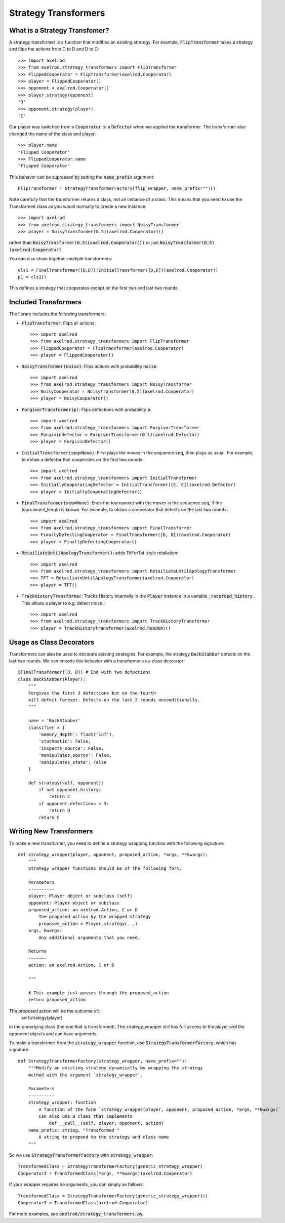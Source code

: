 .. _strategy_transformers:

Strategy Transformers
=====================

What is a Strategy Transfomer?
------------------------------

A strategy transformer is a function that modifies an existing strategy. For
example, :code:`FlipTransformer` takes a strategy and flips the actions from
C to D and D to C::

    >>> import axelrod
    >>> from axelrod.strategy_transformers import FlipTransformer
    >>> FlippedCooperator = FlipTransformer(axelrod.Cooperator)
    >>> player = FlippedCooperator()
    >>> opponent = axelrod.Cooperator()
    >>> player.strategy(opponent)
    'D'
    >>> opponent.strategy(player)
    'C'

Our player was switched from a :code:`Cooperator` to a :code:`Defector` when
we applied the transformer. The transformer also changed the name of the
class and player::

    >>> player.name
    'Flipped Cooperator'
    >>> FlippedCooperator.name
    'Flipped Cooperator'

This behavor can be supressed by setting the :code:`name_prefix` argument::

    FlipTransformer = StrategyTransformerFactory(flip_wrapper, name_prefix="")()

Note carefully that the transformer returns a class, not an instance of a class.
This means that you need to use the Transformed class as you would normally to
create a new instance::

    >>> import axelrod
    >>> from axelrod.strategy_transformers import NoisyTransformer
    >>> player = NoisyTransformer(0.5)(axelrod.Cooperator)()

rather than :code:`NoisyTransformer(0.5)(axelrod.Cooperator())` or just :code:`NoisyTransformer(0.5)(axelrod.Cooperator)`.

You can also chain together multiple transformers::

    cls1 = FinalTransformer([D,D])(InitialTransformer([D,D])(axelrod.Cooperator))
    p1 = cls1()

This defines a strategy that cooperates except on the first two and last two rounds.


Included Transformers
---------------------

The library includes the following transformers:

* :code:`FlipTransformer`: Flips all actions::

    >>> import axelrod
    >>> from axelrod.strategy_transformers import FlipTransformer
    >>> FlippedCooperator = FlipTransformer(axelrod.Cooperator)
    >>> player = FlippedCooperator()

* :code:`NoisyTransformer(noise)`: Flips actions with probability :code:`noise`::

    >>> import axelrod
    >>> from axelrod.strategy_transformers import NoisyTransformer
    >>> NoisyCooperator = NoisyTransformer(0.5)(axelrod.Cooperator)
    >>> player = NoisyCooperator()

* :code:`ForgiverTransformer(p)`: Flips defections with probability :code:`p`::

    >>> import axelrod
    >>> from axelrod.strategy_transformers import ForgiverTransformer
    >>> ForgivinDefector = ForgiverTransformer(0.1)(axelrod.Defector)
    >>> player = ForgivinDefector()

* :code:`InitialTransformer(seq=None)`: First plays the moves in the sequence :code:`seq`, then plays as usual. For example, to obtain a defector that cooperates on the first two rounds::

    >>> import axelrod
    >>> from axelrod.strategy_transformers import InitialTransformer
    >>> InitiallyCooperatingDefector = InitialTransformer([C, C])(axelrod.Defector)
    >>> player = InitiallyCooperatingDefector()

* :code:`FinalTransformer(seq=None)`: Ends the tournament with the moves in the sequence :code:`seq`, if the tournament_length is known. For example, to obtain a cooperator that defects on the last two rounds::

    >>> import axelrod
    >>> from axelrod.strategy_transformers import FinalTransformer
    >>> FinallyDefectingCooperator = FinalTransformer([D, D])(axelrod.Cooperator)
    >>> player = FinallyDefectingCooperator()

* :code:`RetailiateUntilApologyTransformer()`: adds TitForTat-style retaliation::

    >>> import axelrod
    >>> from axelrod.strategy_transformers import RetailiateUntilApologyTransformer
    >>> TFT = RetailiateUntilApologyTransformer(axelrod.Cooperator)
    >>> player = TFT()

* :code:`TrackHistoryTransformer`: Tracks History internally in the :code:`Player` instance in a variable :code:`_recorded_history`. This allows a player to e.g. detect noise.::

    >>> import axelrod
    >>> from axelrod.strategy_transformers import TrackHistoryTransformer
    >>> player = TrackHistoryTransformer(axelrod.Random)()

Usage as Class Decorators
-------------------------

Transformers can also be used to decorate existing strategies. For example,
the strategy :code:`BackStabber` defects on the last two rounds. We can encode this
behavior with a transformer as a class decorator::

    @FinalTransformer([D, D]) # End with two defections
    class BackStabber(Player):
        """
        Forgives the first 3 defections but on the fourth
        will defect forever. Defects on the last 2 rounds unconditionally.
        """

        name = 'BackStabber'
        classifier = {
            'memory_depth': float('inf'),
            'stochastic': False,
            'inspects_source': False,
            'manipulates_source': False,
            'manipulates_state': False
        }

        def strategy(self, opponent):
            if not opponent.history:
                return C
            if opponent.defections > 3:
                return D
            return C


Writing New Transformers
------------------------

To make a new transformer, you need to define a strategy wrapping function with
the following signature::

    def strategy_wrapper(player, opponent, proposed_action, *args, **kwargs):
        """
        Strategy wrapper functions should be of the following form.

        Parameters
        ----------
        player: Player object or subclass (self)
        opponent: Player object or subclass
        proposed_action: an axelrod.Action, C or D
            The proposed action by the wrapped strategy
            proposed_action = Player.strategy(...)
        args, kwargs:
            Any additional arguments that you need.

        Returns
        -------
        action: an axelrod.Action, C or D

        """

        # This example just passes through the proposed_action
        return proposed_action

The proposed action will be the outcome of::
    self.strategy(player)
in the underlying class (the one that is transformed). The strategy_wrapper still
has full access to the player and the opponent objects and can have arguments.

To make a transformer from the :code:`strategy_wrapper` function, use
:code:`StrategyTransformerFactory`, which has signature::

    def StrategyTransformerFactory(strategy_wrapper, name_prefix=""):
        """Modify an existing strategy dynamically by wrapping the strategy
        method with the argument `strategy_wrapper`.

        Parameters
        ----------
        strategy_wrapper: function
            A function of the form `strategy_wrapper(player, opponent, proposed_action, *args, **kwargs)`
            Can also use a class that implements
                def __call__(self, player, opponent, action)
        name_prefix: string, "Transformed "
            A string to prepend to the strategy and class name
        """

So we use :code:`StrategyTransformerFactory` with :code:`strategy_wrapper`::

    TransformedClass = StrategyTransformerFactory(generic_strategy_wrapper)
    Cooperator2 = TransformedClass(*args, **kwargs)(axelrod.Cooperator)

If your wrapper requires no arguments, you can simply as follows::

    TransformedClass = StrategyTransformerFactory(generic_strategy_wrapper)()
    Cooperator2 = TransformedClass(axelrod.Cooperator)

For more examples, see :code:`axelrod/strategy_transformers.py`.
